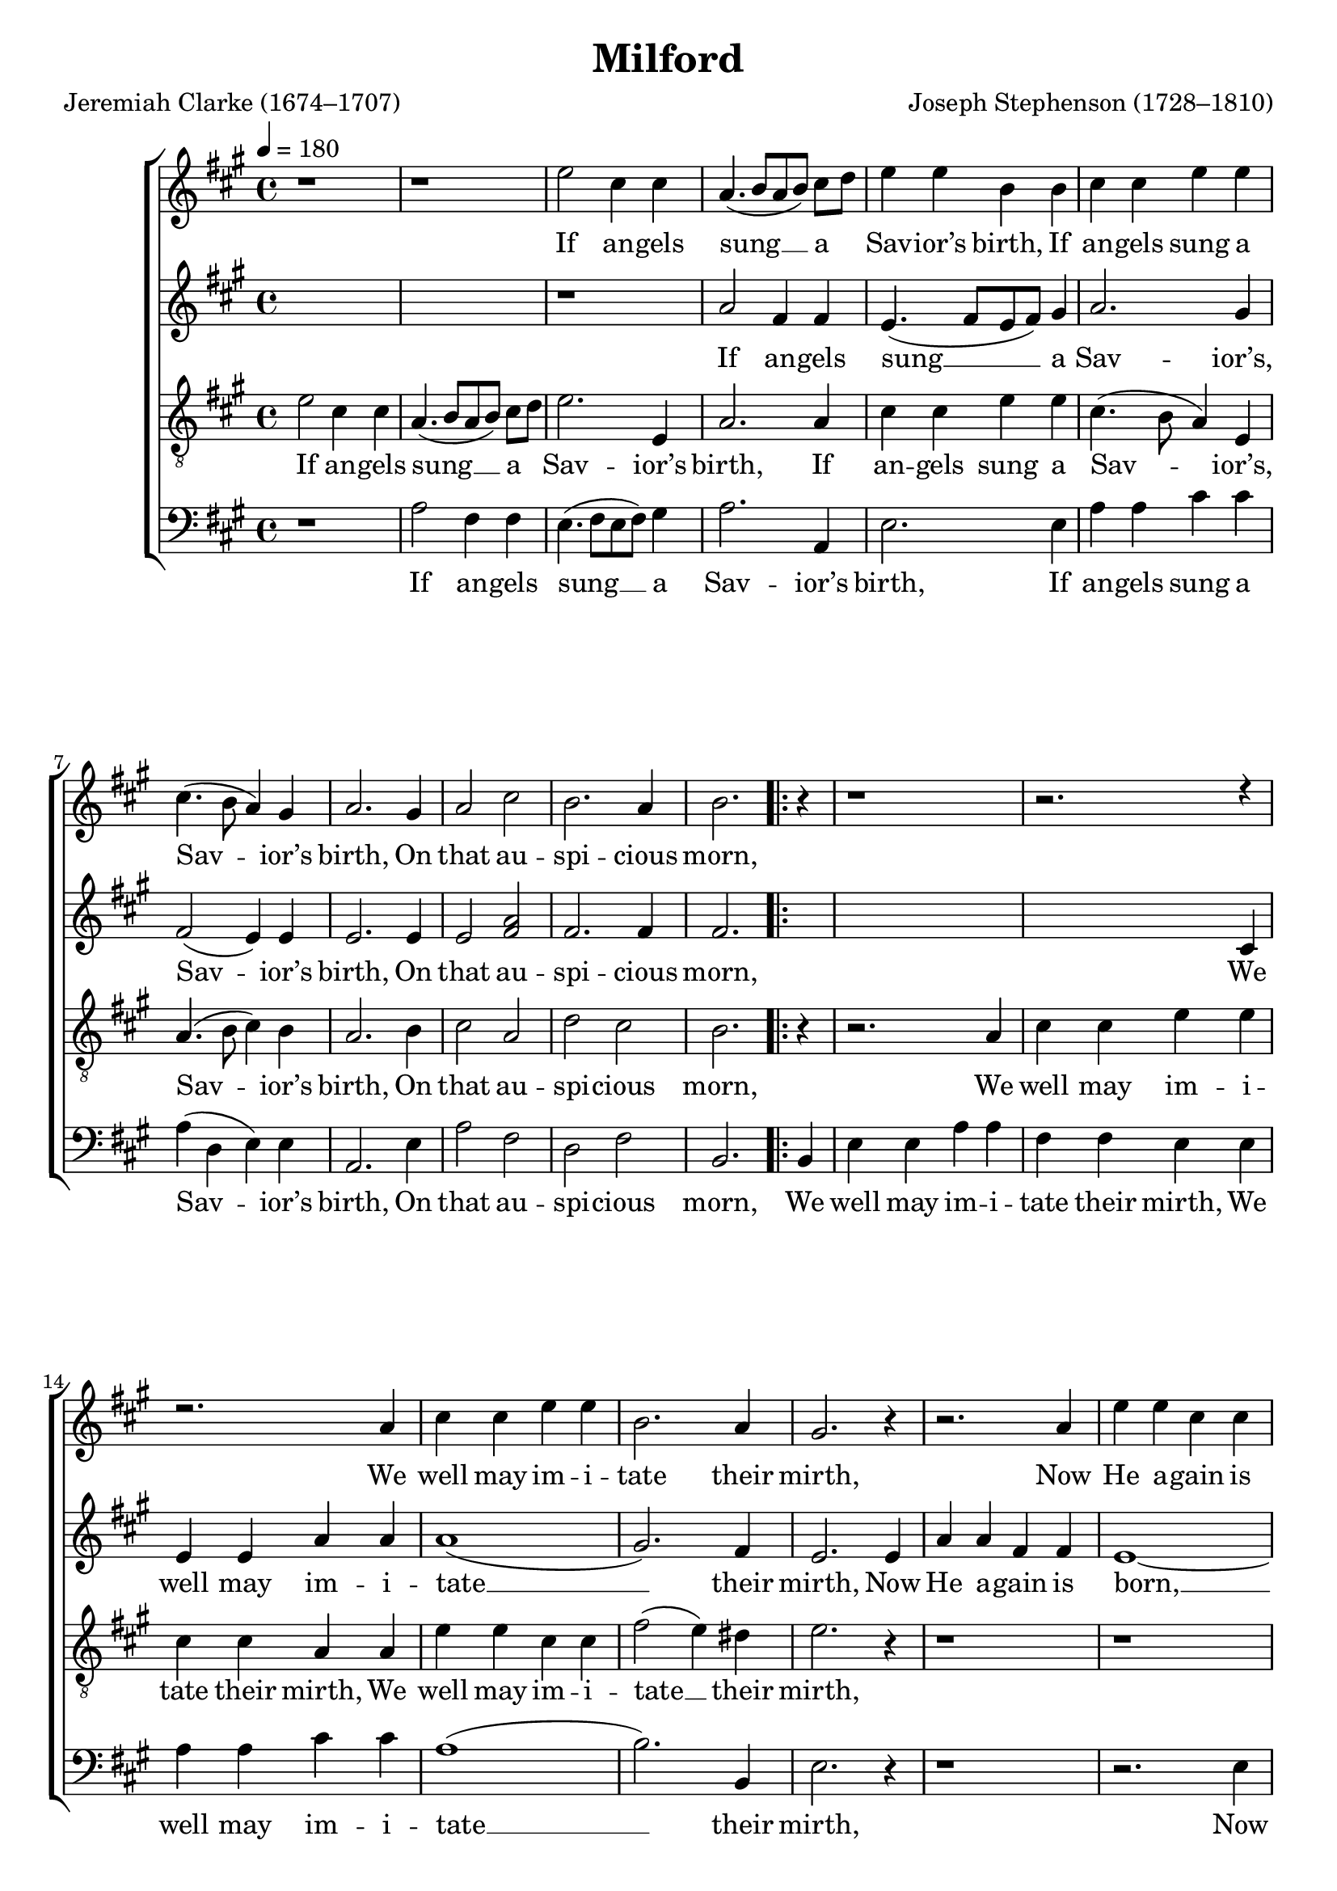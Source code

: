 ﻿\version "2.14.2"

\header {
  title = "Milford"
  poet = "Jeremiah Clarke (1674–1707)"
  composer = "Joseph Stephenson (1728–1810)"
  %source = \markup { "from " \italic "The American Vocalist: a selection of tunes, anthems, sentences, and hymns, old and new" ", 1849, via " \italic "hymnary.org"}
}

global = {
    \key a \major
    \time 4/4
    \autoBeamOff
    \tempo 4 = 180
}

sopMusic = \relative c'' {
  b1\rest |
  b1\rest |
  e2 cis4 cis |
  a4.( b8[ a b]) cis[ d] |
  e4 e b b |
  cis cis e e |
  cis4.( b8 a4) gis |
  a2. gis4 |
  a2 cis |
  b2. a4 |
  b2.
  \repeat volta 2 {
    b4\rest |
    b1\rest |
    
    b2.\rest d4\rest |
    d2.\rest a4 |
    cis4 cis e e |
    b2. a4 |
    gis2. r4 |
    r2. a4 |
    e'4 e cis cis |
    a2. a4 |
    cis cis e e |
    cis cis e fis |
    e2. d4 |
  }
  \alternative {
    {
      cis2.
    }
    {
      cis1 \bar "|."
    }
  }
}
sopWords = \lyricmode {
  If an -- gels sung __ a Sav -- ior’s birth,
  If an -- gels sung a Sav -- ior’s birth,
  On that au -- spi -- cious morn,
  
  We well may im -- i -- tate their mirth,
  Now He a -- gain is born,
  Now He a -- gain is born,
  Now He a -- gain is born.
  
  born.
}

altoMusic = \relative c' {
  s1 |
  s1 |
  r1 |
  a'2 fis4 fis |
  e4.( fis8[ e fis]) gis4 |
  a2. gis4 |
  fis2( e4) e |
  e2. e4 |
  e2 <fis a> |
  fis2. fis4 |
  fis2. 
  \repeat volta 2 {
    s4 |
    s1 |
    
    s2. cis4 |
    e e a a |
    a1( |
    gis2.) fis4 |
    e2. e4 |
    a a fis fis |
    e1~|
    e2 r2 |
    e2 gis4 a |
    e e a a |
    gis2. gis4 |
  }
  \alternative {
    {
      a2.
    }
    {
      a1
    }
  }
}
altoWords = \lyricmode {
  If an -- gels sung __ a Sav -- ior’s, Sav -- ior’s birth,
  On that au -- spi -- cious morn,
  
  We well may im -- i -- tate __ their mirth,
  Now He a -- gain is born, __
  Now He a -- gain,
  Now He a -- gain is born.
  
  born.
}
altoWordsII = \lyricmode {
%\markup\italic
  \set stanza = #"2. "
  \set ignoreMelismata = ##t
}
altoWordsIII = \lyricmode {
  \set stanza = #"3. "
  \set ignoreMelismata = ##t
}
altoWordsIV = \lyricmode {
  \set stanza = #"4. "
  \set ignoreMelismata = ##t
}
altoWordsV = \lyricmode {
  \set stanza = #"5. "
  \set ignoreMelismata = ##t
}
altoWordsVI = \lyricmode {
  \set stanza = #"6. "
  \set ignoreMelismata = ##t
}
tenorMusic = \relative c' {
  e2 cis4 cis |
  a4.( b8[ a b]) cis[ d] |
  e2. e,4 |
  a2. a4 |
  cis cis e e |
  cis4.( b8 a4) e |
  a4.( b8 cis4) b |
  a2. b4 |
  cis2 a |
  d cis |
  b2.
  \repeat volta 2 {
    r4 |
    r2. a4 |
    cis cis e e |
    cis cis a a |
    e' e cis cis |
    fis2( e4) dis |
    e2. r4 |
    r1 |
    r1 |
    r2. a,4 |
    e' e cis cis |
    a a cis d |
    b2. b8[ a] |
  }
  \alternative {
    {
      a2.
    }
    {
      a1
    }
  }
}
tenorWords = \lyricmode {
  If an -- gels sung __ a Sav -- ior’s birth,
  If an -- gels sung a Sav -- ior’s, Sav -- ior’s birth,
  On that au -- spi -- cious morn,
  
  We well may im -- i -- tate their mirth,
  We well may im -- i -- tate __ their mirth,
  Now He a -- gain is born,
  Now He a -- gain is born.
  
  born.
}

bassMusic = \relative c' {
  r1 |
  a2 fis4 fis |
  e4.( fis8[ e fis]) gis4 |
  a2. a,4 |
  e'2. e4 |
  a a cis cis |
  a( d, e) e |
  a,2. e'4 |
  a2 fis |
  d fis |
  b,2. 
  \repeat volta 2 {
    b4 |
    e e a a |
    
    fis fis e e |
    a a cis cis |
    a1( |
    b2.) b,4 |
    e2. r4 |
    r1 |
    r2. e4 |
    a a fis fis |
    e2. a4 |
    <a cis> <a cis> a( d, |
    e2.) e4 |
  }
  \alternative {
    {
      a,2.
    }
    {
      a1
    }
  }
}
bassWords = \lyricmode {
  If an -- gels sung __ a Sav -- ior’s birth,
  If an -- gels sung a Sav -- ior’s birth,
  On that au -- spi -- cious morn,
  
  We well may im -- i -- tate their mirth,
  We well may im -- i -- tate __ their mirth,
  Now He a -- gain is born,
  Now He a -- gain __ is born.
  
  born.
}


\bookpart {
\score {
   \new ChoirStaff <<
    \new Staff = soprano << \new Voice = "sopranos" << \global \sopMusic >> >>
    \new Lyrics \lyricsto "sopranos" \sopWords
    \new Staff = alto << \new Voice = "altos" << \global \altoMusic >> >>
    \new Lyrics \lyricsto "altos" \altoWords
    \new Staff = tenor << \clef "G_8" \new Voice = "tenors" << \global \tenorMusic >> >>
    \new Lyrics  \lyricsto "tenors" \tenorWords
    \new Staff = basse << \clef bass \new Voice = "basses" << \global \bassMusic >> >>
    \new Lyrics  \lyricsto "basses" \bassWords
   
  >>
  \layout { } 
}

\score {
  \unfoldRepeats

  <<
   \new ChoirStaff <<
    \new Staff << \new Voice = "sopranos" << \global \voiceOne \sopMusic >> >>
    \new Lyrics  \lyricsto "sopranos" \sopWords
    \new Staff << \new Voice = "altos" << \global \voiceTwo \altoMusic >> >>
    \new Lyrics  \lyricsto "altos" \altoWords
    \new Staff << \clef "G_8" \new Voice = "tenors" << \global \tenorMusic >> >>
    \new Lyrics  \lyricsto "tenors" \tenorWords
    \new Staff << \clef bass \new Voice = "basses" << \global \bassMusic >> >> 
    \new Lyrics  \lyricsto "basses" \bassWords
  >>
  >>

  \layout { }
    \midi {
        \set Staff.midiInstrument = "flute" 
        \context {
            \Staff \remove "Staff_performer"
        }
        \context {
            \Voice \consists "Staff_performer"
        }
    }
}
}

